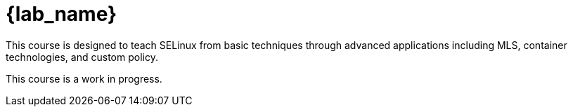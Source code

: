 = {lab_name}

This course is designed to teach SELinux from basic techniques through advanced applications including MLS, container technologies, and custom policy.

This course is a work in progress.
